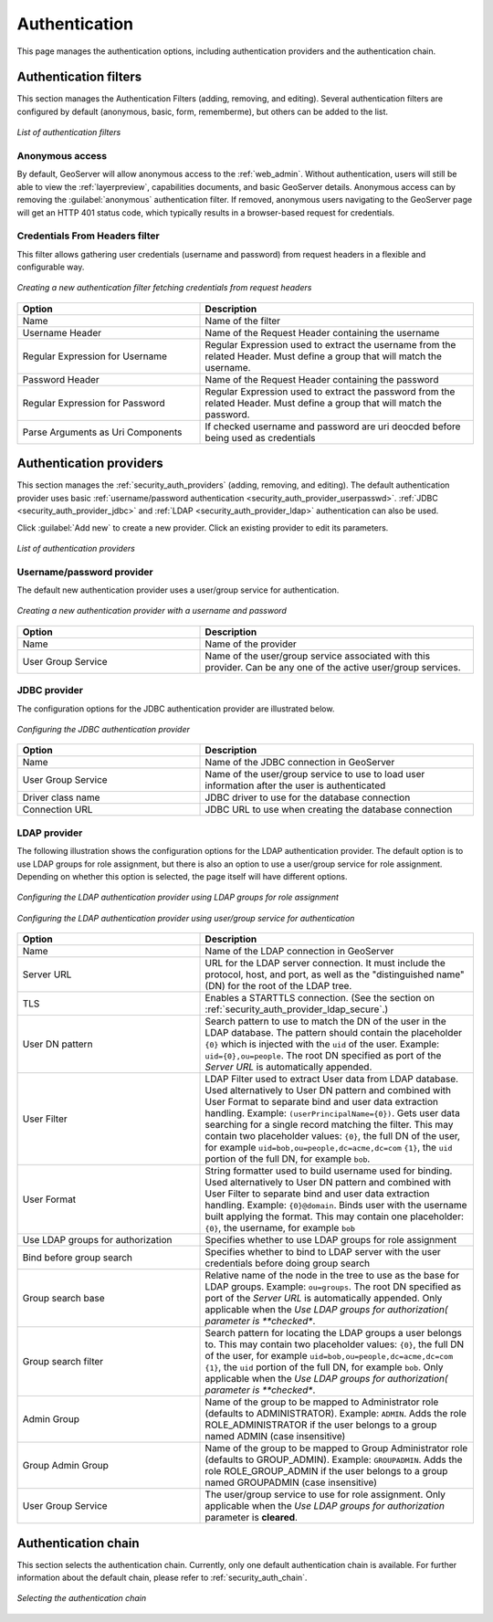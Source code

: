 .. _security_webadmin_auth:

Authentication
==============

This page manages the authentication options, including authentication providers and the authentication chain.
   
Authentication filters
----------------------

This section manages the Authentication Filters (adding, removing, and editing). Several authentication filters are configured by default (anonymous, basic, form, rememberme), but others can be added to the list.

.. figure:: images/auth_filters.png
   :align: center
   
   *List of authentication filters*

Anonymous access
~~~~~~~~~~~~~~~~

By default, GeoServer will allow anonymous access to the :ref:`web_admin`. Without authentication, users will still be able to view the :ref:`layerpreview`, capabilities documents, and basic GeoServer details. Anonymous access can by removing the :guilabel:`anonymous` authentication filter. If removed, anonymous users navigating to the GeoServer page will get an HTTP 401 status code, which typically results in a browser-based request for credentials.

Credentials From Headers filter
~~~~~~~~~~~~~~~~~~~~~~~~~~~~~~~

This filter allows gathering user credentials (username and password) from request headers in a flexible and configurable way.

.. figure:: images/auth_filter_credentials_from_header.png
   :align: center

   *Creating a new authentication filter fetching credentials from request headers*
   
   
.. list-table:: 
   :widths: 40 60 
   :header-rows: 1

   * - Option
     - Description
   * - Name
     - Name of the filter
   * - Username Header
     - Name of the Request Header containing the username
   * - Regular Expression for Username
     - Regular Expression used to extract the username from the related Header. Must define a group that will match the username.
   * - Password Header
     - Name of the Request Header containing the password
   * - Regular Expression for Password
     - Regular Expression used to extract the password from the related Header. Must define a group that will match the password.
   * - Parse Arguments as Uri Components
     - If checked username and password are uri deocded before being used as credentials

   
	 
Authentication providers
------------------------

This section manages the :ref:`security_auth_providers` (adding, removing, and editing). The default authentication provider uses basic :ref:`username/password authentication <security_auth_provider_userpasswd>`. :ref:`JDBC <security_auth_provider_jdbc>` and :ref:`LDAP <security_auth_provider_ldap>` authentication can also be used.

Click :guilabel:`Add new` to create a new provider. Click an existing provider to edit its parameters.

.. figure:: images/auth_providers.png
   :align: center

   *List of authentication providers*
   
Username/password provider
~~~~~~~~~~~~~~~~~~~~~~~~~~

The default new authentication provider uses a user/group service for authentication.

.. figure:: images/auth_userpass.png
   :align: center

   *Creating a new authentication provider with a username and password*

.. list-table:: 
   :widths: 40 60 
   :header-rows: 1

   * - Option
     - Description
   * - Name
     - Name of the provider
   * - User Group Service
     - Name of the user/group service associated with this provider. Can be any one of the active user/group services.

JDBC provider
~~~~~~~~~~~~~

The configuration options for the JDBC authentication provider are illustrated below.

.. figure:: images/auth_jdbc.png
   :align: center

   *Configuring the JDBC authentication provider*


.. list-table::
   :widths: 40 60
   :header-rows: 1

   * - Option
     - Description
   * - Name
     - Name of the JDBC connection in GeoServer
   * - User Group Service
     - Name of the user/group service to use to load user information after the user is authenticated
   * - Driver class name
     - JDBC driver to use for the database connection
   * - Connection URL
     - JDBC URL to use when creating the database connection

LDAP provider
~~~~~~~~~~~~~

The following illustration shows the configuration options for the LDAP authentication provider. The default option is to use LDAP groups for role assignment, but there is also an option to use a user/group service for role assignment. Depending on whether this option is selected, the page itself will have different options.

.. figure:: images/auth_ldap1.png
   :align: center

   *Configuring the LDAP authentication provider using LDAP groups for role assignment*

.. figure:: images/auth_ldap2.png
   :align: center

   *Configuring the LDAP authentication provider using user/group service for authentication*


.. list-table::
   :widths: 40 60
   :header-rows: 1

   * - Option
     - Description
   * - Name
     - Name of the LDAP connection in GeoServer
   * - Server URL
     - URL for the LDAP server connection. It must include the protocol, host, and port, as well as the "distinguished name" (DN) for the root of the LDAP tree.
   * - TLS
     - Enables a STARTTLS connection. (See the section on :ref:`security_auth_provider_ldap_secure`.)
   * - User DN pattern
     - Search pattern to use to match the DN of the user in the LDAP database. The pattern should contain the placeholder ``{0}`` which is injected with the ``uid`` of the user. Example: ``uid={0},ou=people``. The root DN specified as port of the *Server URL* is automatically appended.
   * - User Filter
     - LDAP Filter used to extract User data from LDAP database. Used alternatively to User DN pattern and combined with User Format to separate bind and user data extraction handling. Example: ``(userPrincipalName={0})``. Gets user data searching for a single record matching the filter. This may contain two placeholder values:
       ``{0}``, the full DN of the user, for example ``uid=bob,ou=people,dc=acme,dc=com``
       ``{1}``, the ``uid`` portion of the full DN, for example ``bob``.
   * - User Format
     - String formatter used to build username used for binding. Used alternatively to User DN pattern and combined with User Filter to separate bind and user data extraction handling. Example: ``{0}@domain``. Binds user with the username built applying the format.  This may contain one placeholder:
       ``{0}``, the username, for example ``bob``
   * - Use LDAP groups for authorization
     - Specifies whether to use LDAP groups for role assignment
   * - Bind before group search
     - Specifies whether to bind to LDAP server with the user credentials before doing group search
   * - Group search base
     - Relative name of the node in the tree to use as the base for LDAP groups. Example: ``ou=groups``. The root DN specified as port of the *Server URL* is automatically appended. Only applicable when the *Use LDAP groups for authorization( parameter is **checked**.
   * - Group search filter
     - Search pattern for locating the LDAP groups a user belongs to. This may contain two placeholder values:
       ``{0}``, the full DN of the user, for example ``uid=bob,ou=people,dc=acme,dc=com``
       ``{1}``, the ``uid`` portion of the full DN, for example ``bob``.
       Only applicable when the *Use LDAP groups for authorization( parameter is **checked**.
   * - Admin Group
     - Name of the group to be mapped to Administrator role (defaults to ADMINISTRATOR). Example: ``ADMIN``. Adds the role ROLE_ADMINISTRATOR if the user belongs to a group named ADMIN (case insensitive)
   * - Group Admin Group
     - Name of the group to be mapped to Group Administrator role (defaults to GROUP_ADMIN). Example: ``GROUPADMIN``. Adds the role ROLE_GROUP_ADMIN if the user belongs to a group named GROUPADMIN (case insensitive)     
   * - User Group Service
     - The user/group service to use for role assignment. Only applicable when the *Use LDAP groups for authorization* parameter is **cleared**.


Authentication chain
--------------------

This section selects the authentication chain. Currently, only one default authentication chain is available. For further information about the default chain, please refer to :ref:`security_auth_chain`.

.. figure:: images/auth_chain.png
   :align: center

   *Selecting the authentication chain*

